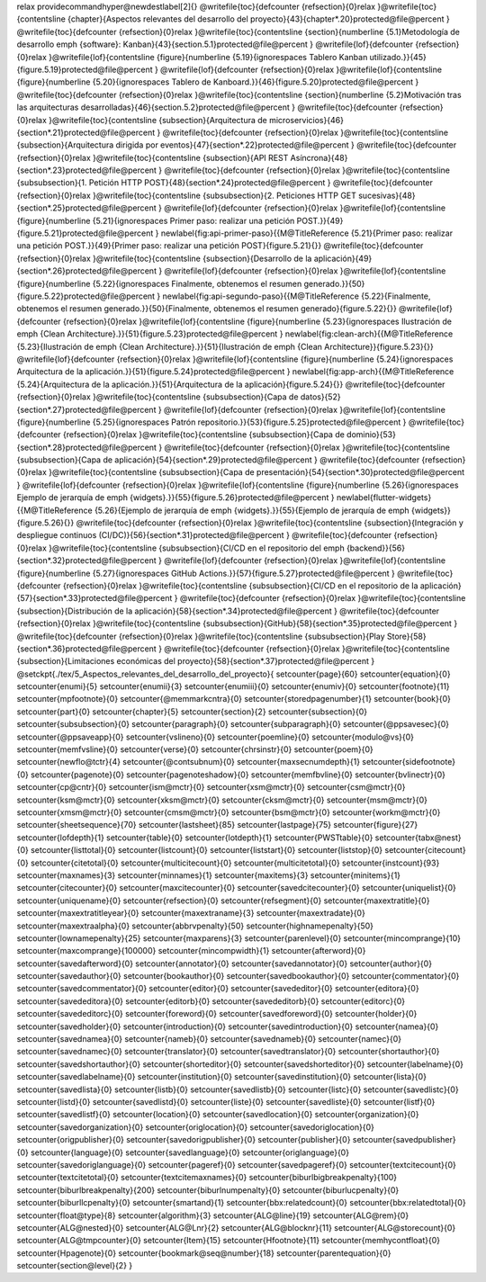 \relax 
\providecommand\hyper@newdestlabel[2]{}
\@writefile{toc}{\defcounter {refsection}{0}\relax }\@writefile{toc}{\contentsline {chapter}{Aspectos relevantes del desarrollo del proyecto}{43}{chapter*.20}\protected@file@percent }
\@writefile{toc}{\defcounter {refsection}{0}\relax }\@writefile{toc}{\contentsline {section}{\numberline {5.1}Metodología de desarrollo \emph  {software}: Kanban}{43}{section.5.1}\protected@file@percent }
\@writefile{lof}{\defcounter {refsection}{0}\relax }\@writefile{lof}{\contentsline {figure}{\numberline {5.19}{\ignorespaces Tablero Kanban utilizado.}}{45}{figure.5.19}\protected@file@percent }
\@writefile{lof}{\defcounter {refsection}{0}\relax }\@writefile{lof}{\contentsline {figure}{\numberline {5.20}{\ignorespaces Tablero de Kanboard.}}{46}{figure.5.20}\protected@file@percent }
\@writefile{toc}{\defcounter {refsection}{0}\relax }\@writefile{toc}{\contentsline {section}{\numberline {5.2}Motivación tras las arquitecturas desarrolladas}{46}{section.5.2}\protected@file@percent }
\@writefile{toc}{\defcounter {refsection}{0}\relax }\@writefile{toc}{\contentsline {subsection}{Arquitectura de microservicios}{46}{section*.21}\protected@file@percent }
\@writefile{toc}{\defcounter {refsection}{0}\relax }\@writefile{toc}{\contentsline {subsection}{Arquitectura dirigida por eventos}{47}{section*.22}\protected@file@percent }
\@writefile{toc}{\defcounter {refsection}{0}\relax }\@writefile{toc}{\contentsline {subsection}{API REST Asíncrona}{48}{section*.23}\protected@file@percent }
\@writefile{toc}{\defcounter {refsection}{0}\relax }\@writefile{toc}{\contentsline {subsubsection}{1. Petición HTTP POST}{48}{section*.24}\protected@file@percent }
\@writefile{toc}{\defcounter {refsection}{0}\relax }\@writefile{toc}{\contentsline {subsubsection}{2. Peticiones HTTP GET sucesivas}{48}{section*.25}\protected@file@percent }
\@writefile{lof}{\defcounter {refsection}{0}\relax }\@writefile{lof}{\contentsline {figure}{\numberline {5.21}{\ignorespaces Primer paso: realizar una petición POST.}}{49}{figure.5.21}\protected@file@percent }
\newlabel{fig:api-primer-paso}{{\M@TitleReference {5.21}{Primer paso: realizar una petición POST.}}{49}{Primer paso: realizar una petición POST}{figure.5.21}{}}
\@writefile{toc}{\defcounter {refsection}{0}\relax }\@writefile{toc}{\contentsline {subsection}{Desarrollo de la aplicación}{49}{section*.26}\protected@file@percent }
\@writefile{lof}{\defcounter {refsection}{0}\relax }\@writefile{lof}{\contentsline {figure}{\numberline {5.22}{\ignorespaces Finalmente, obtenemos el resumen generado.}}{50}{figure.5.22}\protected@file@percent }
\newlabel{fig:api-segundo-paso}{{\M@TitleReference {5.22}{Finalmente, obtenemos el resumen generado.}}{50}{Finalmente, obtenemos el resumen generado}{figure.5.22}{}}
\@writefile{lof}{\defcounter {refsection}{0}\relax }\@writefile{lof}{\contentsline {figure}{\numberline {5.23}{\ignorespaces Ilustración de \emph  {Clean Architecture}.}}{51}{figure.5.23}\protected@file@percent }
\newlabel{fig:clean-arch}{{\M@TitleReference {5.23}{Ilustración de \emph  {Clean Architecture}.}}{51}{Ilustración de \emph {Clean Architecture}}{figure.5.23}{}}
\@writefile{lof}{\defcounter {refsection}{0}\relax }\@writefile{lof}{\contentsline {figure}{\numberline {5.24}{\ignorespaces Arquitectura de la aplicación.}}{51}{figure.5.24}\protected@file@percent }
\newlabel{fig:app-arch}{{\M@TitleReference {5.24}{Arquitectura de la aplicación.}}{51}{Arquitectura de la aplicación}{figure.5.24}{}}
\@writefile{toc}{\defcounter {refsection}{0}\relax }\@writefile{toc}{\contentsline {subsubsection}{Capa de datos}{52}{section*.27}\protected@file@percent }
\@writefile{lof}{\defcounter {refsection}{0}\relax }\@writefile{lof}{\contentsline {figure}{\numberline {5.25}{\ignorespaces Patrón repositorio.}}{53}{figure.5.25}\protected@file@percent }
\@writefile{toc}{\defcounter {refsection}{0}\relax }\@writefile{toc}{\contentsline {subsubsection}{Capa de dominio}{53}{section*.28}\protected@file@percent }
\@writefile{toc}{\defcounter {refsection}{0}\relax }\@writefile{toc}{\contentsline {subsubsection}{Capa de aplicación}{54}{section*.29}\protected@file@percent }
\@writefile{toc}{\defcounter {refsection}{0}\relax }\@writefile{toc}{\contentsline {subsubsection}{Capa de presentación}{54}{section*.30}\protected@file@percent }
\@writefile{lof}{\defcounter {refsection}{0}\relax }\@writefile{lof}{\contentsline {figure}{\numberline {5.26}{\ignorespaces Ejemplo de jerarquía de \emph  {widgets}.}}{55}{figure.5.26}\protected@file@percent }
\newlabel{flutter-widgets}{{\M@TitleReference {5.26}{Ejemplo de jerarquía de \emph  {widgets}.}}{55}{Ejemplo de jerarquía de \emph {widgets}}{figure.5.26}{}}
\@writefile{toc}{\defcounter {refsection}{0}\relax }\@writefile{toc}{\contentsline {subsection}{Integración y despliegue continuos (CI/DC)}{56}{section*.31}\protected@file@percent }
\@writefile{toc}{\defcounter {refsection}{0}\relax }\@writefile{toc}{\contentsline {subsubsection}{CI/CD en el repositorio del \emph  {backend}}{56}{section*.32}\protected@file@percent }
\@writefile{lof}{\defcounter {refsection}{0}\relax }\@writefile{lof}{\contentsline {figure}{\numberline {5.27}{\ignorespaces GitHub Actions.}}{57}{figure.5.27}\protected@file@percent }
\@writefile{toc}{\defcounter {refsection}{0}\relax }\@writefile{toc}{\contentsline {subsubsection}{CI/CD en el repositorio de la aplicación}{57}{section*.33}\protected@file@percent }
\@writefile{toc}{\defcounter {refsection}{0}\relax }\@writefile{toc}{\contentsline {subsection}{Distribución de la aplicación}{58}{section*.34}\protected@file@percent }
\@writefile{toc}{\defcounter {refsection}{0}\relax }\@writefile{toc}{\contentsline {subsubsection}{GitHub}{58}{section*.35}\protected@file@percent }
\@writefile{toc}{\defcounter {refsection}{0}\relax }\@writefile{toc}{\contentsline {subsubsection}{Play Store}{58}{section*.36}\protected@file@percent }
\@writefile{toc}{\defcounter {refsection}{0}\relax }\@writefile{toc}{\contentsline {subsection}{Limitaciones económicas del proyecto}{58}{section*.37}\protected@file@percent }
\@setckpt{./tex/5_Aspectos_relevantes_del_desarrollo_del_proyecto}{
\setcounter{page}{60}
\setcounter{equation}{0}
\setcounter{enumi}{5}
\setcounter{enumii}{3}
\setcounter{enumiii}{0}
\setcounter{enumiv}{0}
\setcounter{footnote}{11}
\setcounter{mpfootnote}{0}
\setcounter{@memmarkcntra}{0}
\setcounter{storedpagenumber}{1}
\setcounter{book}{0}
\setcounter{part}{0}
\setcounter{chapter}{5}
\setcounter{section}{2}
\setcounter{subsection}{0}
\setcounter{subsubsection}{0}
\setcounter{paragraph}{0}
\setcounter{subparagraph}{0}
\setcounter{@ppsavesec}{0}
\setcounter{@ppsaveapp}{0}
\setcounter{vslineno}{0}
\setcounter{poemline}{0}
\setcounter{modulo@vs}{0}
\setcounter{memfvsline}{0}
\setcounter{verse}{0}
\setcounter{chrsinstr}{0}
\setcounter{poem}{0}
\setcounter{newflo@tctr}{4}
\setcounter{@contsubnum}{0}
\setcounter{maxsecnumdepth}{1}
\setcounter{sidefootnote}{0}
\setcounter{pagenote}{0}
\setcounter{pagenoteshadow}{0}
\setcounter{memfbvline}{0}
\setcounter{bvlinectr}{0}
\setcounter{cp@cntr}{0}
\setcounter{ism@mctr}{0}
\setcounter{xsm@mctr}{0}
\setcounter{csm@mctr}{0}
\setcounter{ksm@mctr}{0}
\setcounter{xksm@mctr}{0}
\setcounter{cksm@mctr}{0}
\setcounter{msm@mctr}{0}
\setcounter{xmsm@mctr}{0}
\setcounter{cmsm@mctr}{0}
\setcounter{bsm@mctr}{0}
\setcounter{workm@mctr}{0}
\setcounter{sheetsequence}{70}
\setcounter{lastsheet}{85}
\setcounter{lastpage}{75}
\setcounter{figure}{27}
\setcounter{lofdepth}{1}
\setcounter{table}{0}
\setcounter{lotdepth}{1}
\setcounter{PWSTtable}{0}
\setcounter{tabx@nest}{0}
\setcounter{listtotal}{0}
\setcounter{listcount}{0}
\setcounter{liststart}{0}
\setcounter{liststop}{0}
\setcounter{citecount}{0}
\setcounter{citetotal}{0}
\setcounter{multicitecount}{0}
\setcounter{multicitetotal}{0}
\setcounter{instcount}{93}
\setcounter{maxnames}{3}
\setcounter{minnames}{1}
\setcounter{maxitems}{3}
\setcounter{minitems}{1}
\setcounter{citecounter}{0}
\setcounter{maxcitecounter}{0}
\setcounter{savedcitecounter}{0}
\setcounter{uniquelist}{0}
\setcounter{uniquename}{0}
\setcounter{refsection}{0}
\setcounter{refsegment}{0}
\setcounter{maxextratitle}{0}
\setcounter{maxextratitleyear}{0}
\setcounter{maxextraname}{3}
\setcounter{maxextradate}{0}
\setcounter{maxextraalpha}{0}
\setcounter{abbrvpenalty}{50}
\setcounter{highnamepenalty}{50}
\setcounter{lownamepenalty}{25}
\setcounter{maxparens}{3}
\setcounter{parenlevel}{0}
\setcounter{mincomprange}{10}
\setcounter{maxcomprange}{100000}
\setcounter{mincompwidth}{1}
\setcounter{afterword}{0}
\setcounter{savedafterword}{0}
\setcounter{annotator}{0}
\setcounter{savedannotator}{0}
\setcounter{author}{0}
\setcounter{savedauthor}{0}
\setcounter{bookauthor}{0}
\setcounter{savedbookauthor}{0}
\setcounter{commentator}{0}
\setcounter{savedcommentator}{0}
\setcounter{editor}{0}
\setcounter{savededitor}{0}
\setcounter{editora}{0}
\setcounter{savededitora}{0}
\setcounter{editorb}{0}
\setcounter{savededitorb}{0}
\setcounter{editorc}{0}
\setcounter{savededitorc}{0}
\setcounter{foreword}{0}
\setcounter{savedforeword}{0}
\setcounter{holder}{0}
\setcounter{savedholder}{0}
\setcounter{introduction}{0}
\setcounter{savedintroduction}{0}
\setcounter{namea}{0}
\setcounter{savednamea}{0}
\setcounter{nameb}{0}
\setcounter{savednameb}{0}
\setcounter{namec}{0}
\setcounter{savednamec}{0}
\setcounter{translator}{0}
\setcounter{savedtranslator}{0}
\setcounter{shortauthor}{0}
\setcounter{savedshortauthor}{0}
\setcounter{shorteditor}{0}
\setcounter{savedshorteditor}{0}
\setcounter{labelname}{0}
\setcounter{savedlabelname}{0}
\setcounter{institution}{0}
\setcounter{savedinstitution}{0}
\setcounter{lista}{0}
\setcounter{savedlista}{0}
\setcounter{listb}{0}
\setcounter{savedlistb}{0}
\setcounter{listc}{0}
\setcounter{savedlistc}{0}
\setcounter{listd}{0}
\setcounter{savedlistd}{0}
\setcounter{liste}{0}
\setcounter{savedliste}{0}
\setcounter{listf}{0}
\setcounter{savedlistf}{0}
\setcounter{location}{0}
\setcounter{savedlocation}{0}
\setcounter{organization}{0}
\setcounter{savedorganization}{0}
\setcounter{origlocation}{0}
\setcounter{savedoriglocation}{0}
\setcounter{origpublisher}{0}
\setcounter{savedorigpublisher}{0}
\setcounter{publisher}{0}
\setcounter{savedpublisher}{0}
\setcounter{language}{0}
\setcounter{savedlanguage}{0}
\setcounter{origlanguage}{0}
\setcounter{savedoriglanguage}{0}
\setcounter{pageref}{0}
\setcounter{savedpageref}{0}
\setcounter{textcitecount}{0}
\setcounter{textcitetotal}{0}
\setcounter{textcitemaxnames}{0}
\setcounter{biburlbigbreakpenalty}{100}
\setcounter{biburlbreakpenalty}{200}
\setcounter{biburlnumpenalty}{0}
\setcounter{biburlucpenalty}{0}
\setcounter{biburllcpenalty}{0}
\setcounter{smartand}{1}
\setcounter{bbx:relatedcount}{0}
\setcounter{bbx:relatedtotal}{0}
\setcounter{float@type}{8}
\setcounter{algorithm}{3}
\setcounter{ALG@line}{19}
\setcounter{ALG@rem}{0}
\setcounter{ALG@nested}{0}
\setcounter{ALG@Lnr}{2}
\setcounter{ALG@blocknr}{11}
\setcounter{ALG@storecount}{0}
\setcounter{ALG@tmpcounter}{0}
\setcounter{Item}{15}
\setcounter{Hfootnote}{11}
\setcounter{memhycontfloat}{0}
\setcounter{Hpagenote}{0}
\setcounter{bookmark@seq@number}{18}
\setcounter{parentequation}{0}
\setcounter{section@level}{2}
}
